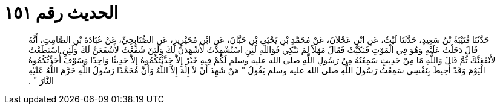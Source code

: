 
= الحديث رقم ١٥١

[quote.hadith]
حَدَّثَنَا قُتَيْبَةُ بْنُ سَعِيدٍ، حَدَّثَنَا لَيْثٌ، عَنِ ابْنِ عَجْلاَنَ، عَنْ مُحَمَّدِ بْنِ يَحْيَى بْنِ حَبَّانَ، عَنِ ابْنِ مُحَيْرِيزٍ، عَنِ الصُّنَابِحِيِّ، عَنْ عُبَادَةَ بْنِ الصَّامِتِ، أَنَّهُ قَالَ دَخَلْتُ عَلَيْهِ وَهُوَ فِي الْمَوْتِ فَبَكَيْتُ فَقَالَ مَهْلاً لِمَ تَبْكِي فَوَاللَّهِ لَئِنِ اسْتُشْهِدْتُ لأَشْهَدَنَّ لَكَ وَلَئِنْ شُفِّعْتُ لأَشْفَعَنَّ لَكَ وَلَئِنِ اسْتَطَعْتُ لأَنْفَعَنَّكَ ثُمَّ قَالَ وَاللَّهِ مَا مِنْ حَدِيثٍ سَمِعْتُهُ مِنْ رَسُولِ اللَّهِ صلى الله عليه وسلم لَكُمْ فِيهِ خَيْرٌ إِلاَّ حَدَّثْتُكُمُوهُ إِلاَّ حَدِيثًا وَاحِدًا وَسَوْفَ أُحَدِّثُكُمُوهُ الْيَوْمَ وَقَدْ أُحِيطَ بِنَفْسِي سَمِعْتُ رَسُولَ اللَّهِ صلى الله عليه وسلم يَقُولُ ‏"‏ مَنْ شَهِدَ أَنْ لاَ إِلَهَ إِلاَّ اللَّهُ وَأَنَّ مُحَمَّدًا رَسُولُ اللَّهِ حَرَّمَ اللَّهُ عَلَيْهِ النَّارَ ‏"‏ ‏.‏